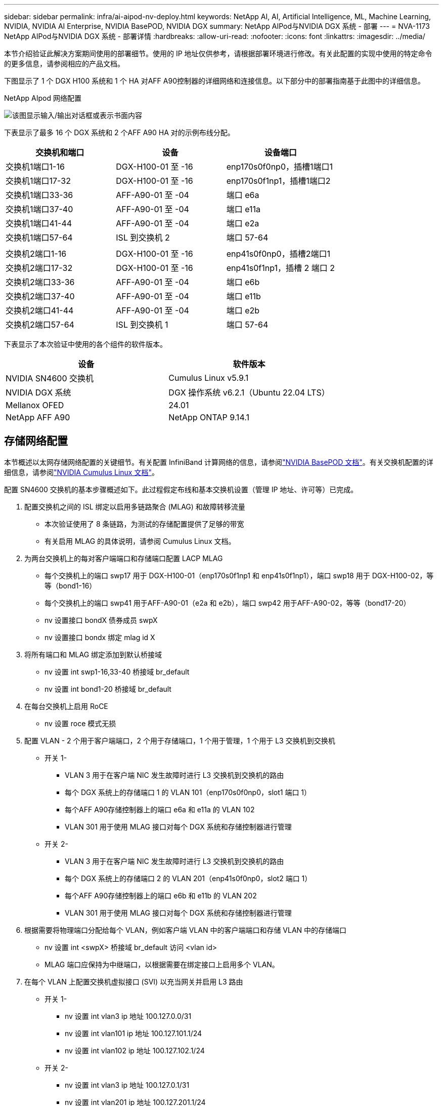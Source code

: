 ---
sidebar: sidebar 
permalink: infra/ai-aipod-nv-deploy.html 
keywords: NetApp AI, AI, Artificial Intelligence, ML, Machine Learning, NVIDIA, NVIDIA AI Enterprise, NVIDIA BasePOD, NVIDIA DGX 
summary: NetApp AIPod与NVIDIA DGX 系统 - 部署 
---
= NVA-1173 NetApp AIPod与NVIDIA DGX 系统 - 部署详情
:hardbreaks:
:allow-uri-read: 
:nofooter: 
:icons: font
:linkattrs: 
:imagesdir: ../media/


[role="lead"]
本节介绍验证此解决方案期间使用的部署细节。使用的 IP 地址仅供参考，请根据部署环境进行修改。有关此配置的实现中使用的特定命令的更多信息，请参阅相应的产品文档。

下图显示了 1 个 DGX H100 系统和 1 个 HA 对AFF A90控制器的详细网络和连接信息。以下部分中的部署指南基于此图中的详细信息。

NetApp AIpod 网络配置

image:aipod-nv-a90-netdetail.png["该图显示输入/输出对话框或表示书面内容"]

下表显示了最多 16 个 DGX 系统和 2 个AFF A90 HA 对的示例布线分配。

|===
| 交换机和端口 | 设备 | 设备端口 


| 交换机1端口1-16 | DGX-H100-01 至 -16 | enp170s0f0np0，插槽1端口1 


| 交换机1端口17-32 | DGX-H100-01 至 -16 | enp170s0f1np1，插槽1端口2 


| 交换机1端口33-36 | AFF-A90-01 至 -04 | 端口 e6a 


| 交换机1端口37-40 | AFF-A90-01 至 -04 | 端口 e11a 


| 交换机1端口41-44 | AFF-A90-01 至 -04 | 端口 e2a 


| 交换机1端口57-64 | ISL 到交换机 2 | 端口 57-64 


|  |  |  


| 交换机2端口1-16 | DGX-H100-01 至 -16 | enp41s0f0np0，插槽2端口1 


| 交换机2端口17-32 | DGX-H100-01 至 -16 | enp41s0f1np1，插槽 2 端口 2 


| 交换机2端口33-36 | AFF-A90-01 至 -04 | 端口 e6b 


| 交换机2端口37-40 | AFF-A90-01 至 -04 | 端口 e11b 


| 交换机2端口41-44 | AFF-A90-01 至 -04 | 端口 e2b 


| 交换机2端口57-64 | ISL 到交换机 1 | 端口 57-64 
|===
下表显示了本次验证中使用的各个组件的软件版本。

|===
| 设备 | 软件版本 


| NVIDIA SN4600 交换机 | Cumulus Linux v5.9.1 


| NVIDIA DGX 系统 | DGX 操作系统 v6.2.1（Ubuntu 22.04 LTS） 


| Mellanox OFED | 24.01 


| NetApp AFF A90 | NetApp ONTAP 9.14.1 
|===


== 存储网络配置

本节概述以太网存储网络配置的关键细节。有关配置 InfiniBand 计算网络的信息，请参阅link:https://nvdam.widen.net/s/nfnjflmzlj/nvidia-dgx-basepod-reference-architecture["NVIDIA BasePOD 文档"]。有关交换机配置的详细信息，请参阅link:https://docs.nvidia.com/networking-ethernet-software/cumulus-linux-59/["NVIDIA Cumulus Linux 文档"]。

配置 SN4600 交换机的基本步骤概述如下。此过程假定布线和基本交换机设置（管理 IP 地址、许可等）已完成。

. 配置交换机之间的 ISL 绑定以启用多链路聚合 (MLAG) 和故障转移流量
+
** 本次验证使用了 8 条链路，为测试的存储配置提供了足够的带宽
** 有关启用 MLAG 的具体说明，请参阅 Cumulus Linux 文档。


. 为两台交换机上的每对客户端端口和存储端口配置 LACP MLAG
+
** 每个交换机上的端口 swp17 用于 DGX-H100-01（enp170s0f1np1 和 enp41s0f1np1），端口 swp18 用于 DGX-H100-02，等等（bond1-16）
** 每个交换机上的端口 swp41 用于AFF-A90-01（e2a 和 e2b），端口 swp42 用于AFF-A90-02，等等（bond17-20）
** nv 设置接口 bondX 债券成员 swpX
** nv 设置接口 bondx 绑定 mlag id X


. 将所有端口和 MLAG 绑定添加到默认桥接域
+
** nv 设置 int swp1-16,33-40 桥接域 br_default
** nv 设置 int bond1-20 桥接域 br_default


. 在每台交换机上启用 RoCE
+
** nv 设置 roce 模式无损


. 配置 VLAN - 2 个用于客户端端口，2 个用于存储端口，1 个用于管理，1 个用于 L3 交换机到交换机
+
** 开关 1-
+
*** VLAN 3 用于在客户端 NIC 发生故障时进行 L3 交换机到交换机的路由
*** 每个 DGX 系统上的存储端口 1 的 VLAN 101（enp170s0f0np0，slot1 端口 1）
*** 每个AFF A90存储控制器上的端口 e6a 和 e11a 的 VLAN 102
*** VLAN 301 用于使用 MLAG 接口对每个 DGX 系统和存储控制器进行管理


** 开关 2-
+
*** VLAN 3 用于在客户端 NIC 发生故障时进行 L3 交换机到交换机的路由
*** 每个 DGX 系统上的存储端口 2 的 VLAN 201（enp41s0f0np0，slot2 端口 1）
*** 每个AFF A90存储控制器上的端口 e6b 和 e11b 的 VLAN 202
*** VLAN 301 用于使用 MLAG 接口对每个 DGX 系统和存储控制器进行管理




. 根据需要将物理端口分配给每个 VLAN，例如客户端 VLAN 中的客户端端口和存储 VLAN 中的存储端口
+
** nv 设置 int <swpX> 桥接域 br_default 访问 <vlan id>
** MLAG 端口应保持为中继端口，以根据需要在绑定接口上启用多个 VLAN。


. 在每个 VLAN 上配置交换机虚拟接口 (SVI) 以充当网关并启用 L3 路由
+
** 开关 1-
+
*** nv 设置 int vlan3 ip 地址 100.127.0.0/31
*** nv 设置 int vlan101 ip 地址 100.127.101.1/24
*** nv 设置 int vlan102 ip 地址 100.127.102.1/24


** 开关 2-
+
*** nv 设置 int vlan3 ip 地址 100.127.0.1/31
*** nv 设置 int vlan201 ip 地址 100.127.201.1/24
*** nv 设置 int vlan202 ip 地址 100.127.202.1/24




. 创建静态路由
+
** 同一交换机上的子网将自动创建静态路由
** 当客户端链路发生故障时，交换机到交换机的路由需要额外的静态路由
+
*** 开关 1-
+
**** nv 设置 VRF 默认路由器静态 100.127.128.0/17 通过 100.127.0.1


*** 开关 2-
+
**** nv 设置 VRF 默认路由器静态 100.127.0.0/17 通过 100.127.0.0










== 存储系统配置

本节介绍此解决方案的 A90 存储系统配置的关键细节。有关ONTAP系统配置的更多详细信息，请参阅link:https://docs.netapp.com/us-en/ontap/index.html["ONTAP 文档"]。下图显示了存储系统的逻辑配置。

NetApp A90 存储集群逻辑配置

image:aipod-nv-a90-logical.png["该图显示输入/输出对话框或表示书面内容"]

配置存储系统的基本步骤概述如下。此过程假设基本存储集群安装已经完成。

. 在每个控制器上配置 1 个聚合，所有可用分区减去 1 个备用分区
+
** aggr create -node <节点> -aggregate <节点>_data01 -diskcount <47>


. 在每个控制器上配置 ifgrps
+
** 网络端口 ifgrp create -node <节点> -ifgrp a1a -mode multimode_lacp -distr-function port
** 网络端口 ifgrp add-port -node <节点> -ifgrp <ifgrp> -ports <节点>:e2a,<节点>:e2b


. 在每个控制器上的 ifgrp 上配置 mgmt vlan 端口
+
** 网络端口 vlan 创建 -节点 aff-a90-01 -端口 a1a -vlan-id 31
** 网络端口 vlan 创建 -节点 aff-a90-02 -端口 a1a -vlan-id 31
** 网络端口 vlan 创建 -节点 aff-a90-03 -端口 a1a -vlan-id 31
** 网络端口 vlan 创建 -节点 aff-a90-04 -端口 a1a -vlan-id 31


. 创建广播域
+
** 广播域创建-广播域vlan21-mtu 9000-端口aff-a90-01：e6a，aff-a90-01：e11a，aff-a90-02：e6a，aff-a90-02：e11a，aff-a90-03：e6a，aff-a90-03：e11a，aff-a90-04：e6a，aff-a90-04：e11a
** 广播域创建-广播域vlan22-mtu 9000-端口aaff-a90-01：e6b，aff-a90-01：e11b，aff-a90-02：e6b，aff-a90-02：e11b，aff-a90-03：e6b，aff-a90-03：e11b，aff-a90-04：e6b，aff-a90-04：e11b
** 广播域创建-广播域vlan31-mtu 9000-端口aff-a90-01:a1a-31，aff-a90-02:a1a-31，aff-a90-03:a1a-31，aff-a90-04:a1a-31


. 创建管理 SVM *
. 配置管理 SVM
+
** 创建 LIF
+
*** net int create -vserver basepod-mgmt -lif vlan31-01 -home-node aff-a90-01 -home-port a1a-31 -address 192.168.31.X -netmask 255.255.255.0


** 创建FlexGroup卷-
+
*** 卷创建-vserver basepod-mgmt-volume home-size 10T-auto-provision-as flexgroup-junction-path /home
*** 卷创建-vserver basepod-mgmt-volume cm-size 10T-auto-provision-as flexgroup-junction-path /cm


** 制定出口政策
+
*** 导出策略规则创建-vserver basepod-mgmt-policy default-client-match 192.168.31.0/24-rorule sys-rwrule sys-superuser sys




. 创建数据 SVM *
. 配置数据 SVM
+
** 配置 SVM 以支持 RDMA
+
*** vserver nfs 修改-vserver basepod-data -rdma 已启用


** 创建 LIF
+
*** net int create -vserver basepod-data -lif c1-6a-lif1 -home-node aff-a90-01 -home-port e6a -address 100.127.102.101 -netmask 255.255.255.0
*** net int create -vserver basepod-data -lif c1-6a-lif2 -home-node aff-a90-01 -home-port e6a -address 100.127.102.102 -netmask 255.255.255.0
*** net int create -vserver basepod-data -lif c1-6b-lif1 -home-node aff-a90-01 -home-port e6b -address 100.127.202.101 -netmask 255.255.255.0
*** net int create -vserver basepod-data -lif c1-6b-lif2 -home-node aff-a90-01 -home-port e6b -address 100.127.202.102 -netmask 255.255.255.0
*** net int create -vserver basepod-data -lif c1-11a-lif1 -home-node aff-a90-01 -home-port e11a -address 100.127.102.103 -netmask 255.255.255.0
*** net int create -vserver basepod-data -lif c1-11a-lif2 -home-node aff-a90-01 -home-port e11a -address 100.127.102.104 -netmask 255.255.255.0
*** net int create -vserver basepod-data -lif c1-11b-lif1 -home-node aff-a90-01 -home-port e11b -address 100.127.202.103 -netmask 255.255.255.0
*** net int create -vserver basepod-data -lif c1-11b-lif2 -home-node aff-a90-01 -home-port e11b -address 100.127.202.104 -netmask 255.255.255.0
*** net int create -vserver basepod-data -lif c2-6a-lif1 -home-node aff-a90-02 -home-port e6a -address 100.127.102.105 -netmask 255.255.255.0
*** net int create -vserver basepod-data -lif c2-6a-lif2 -home-node aff-a90-02 -home-port e6a -address 100.127.102.106 -netmask 255.255.255.0
*** net int create -vserver basepod-data -lif c2-6b-lif1 -home-node aff-a90-02 -home-port e6b -address 100.127.202.105 -netmask 255.255.255.0
*** net int create -vserver basepod-data -lif c2-6b-lif2 -home-node aff-a90-02 -home-port e6b -address 100.127.202.106 -netmask 255.255.255.0
*** net int create -vserver basepod-data -lif c2-11a-lif1 -home-node aff-a90-02 -home-port e11a -address 100.127.102.107 -netmask 255.255.255.0
*** net int create-vserver basepod-data-lif c2-11a-lif2-home-node aff-a90-02-home-port e11a-address 100.127.102.108-netmask 255.255.255.0
*** net int create -vserver basepod-data -lif c2-11b-lif1 -home-node aff-a90-02 -home-port e11b -address 100.127.202.107 -netmask 255.255.255.0
*** net int create-vserver basepod-data-lif c2-11b-lif2-home-node aff-a90-02-home-port e11b-address 100.127.202.108-netmask 255.255.255.0




. 配置 LIF 以进行 RDMA 访问
+
** 对于使用ONTAP 9.15.1 的部署，物理信息的 RoCE QoS 配置需要ONTAP CLI 中不可用的操作系统级命令。请联系NetApp支持以获取有关 RoCE 支持端口配置的帮助。  NFS over RDMA 功能正常
** 从ONTAP 9.16.1 开始，物理接口将自动配置适当的设置以实现端到端 RoCE 支持。
** net int 修改-vserver basepod-data -lif * -rdma-protocols roce


. 在数据 SVM 上配置 NFS 参数
+
** nfs 修改 -vserver basepod-data -v4.1 已启用 -v4.1-pnfs 已启用 -v4.1-trunking 已启用 -tcp-max-transfer-size 262144


. 创建FlexGroup卷
+
** 卷创建-vserver basepod-data-volume数据-size 100T-auto-provision-as flexgroup-junction-path /data


. 创建导出策略
+
** 导出策略规则创建-vserver basepod-data-policy default-client-match 100.127.101.0/24-rorule sys-rwrule sys-superuser sys
** 导出策略规则创建-vserver basepod-data-policy default-client-match 100.127.201.0/24-rorule sys-rwrule sys-superuser sys


. 创建路线
+
** 路由添加-vserver basepod_data-目的地100.127.0.0/17-网关100.127.102.1度量20
** 路由添加-vserver basepod_data-目的地100.127.0.0/17-网关100.127.202.1度量30
** 路由添加-vserver basepod_data-目的地100.127.128.0/17-网关100.127.202.1度量20
** 路由添加-vserver basepod_data-目的地100.127.128.0/17-网关100.127.102.1度量30






=== 用于 RoCE 存储访问的 DGX H100 配置

本节介绍 DGX H100 系统配置的关键细节。许多配置项可以包含在部署到 DGX 系统的 OS 映像中，或者在启动时由 Base Command Manager 实现。这里列出它们以供参考，有关在 BCM 中配置节点和软件映像的更多信息，请参阅link:https://docs.nvidia.com/base-command-manager/index.html#overview["BCM 文档"]。

. 安装其他软件包
+
** ipmitool
** python3-pip


. 安装 Python 包
+
** 波罗米科
** matplotlib


. 软件包安装后重新配置 dpkg
+
** dpkg——配置-a


. 安装 MOFED
. 设置 mst 值以进行性能调整
+
** mstconfig -y -d <aa:00.0,29:00.0> 设置 ADVANCED_PCI_SETTINGS=1 NUM_OF_VFS=0 MAX_ACC_OUT_READ=44


. 修改设置后重置适配器
+
** mlxfwreset -d <aa:00.0,29:00.0> -y 重置


. 在 PCI 设备上设置 MaxReadReq
+
** setpci -s <aa:00.0,29:00.0> 68.W=5957


. 设置 RX 和 TX 环形缓冲区大小
+
** ethtool -G <enp170s0f0np0,enp41s0f0np0> rx 8192 tx 8192


. 使用 mlnx_qos 设置 PFC 和 DSCP
+
** mlnx_qos -i <enp170s0f0np0,enp41s0f0np0> --pfc 0,0,0,1,0,0,0,0 --trust=dscp --cable_len=3


. 为网络端口上的 RoCE 流量设置 ToS
+
** echo 106 > /sys/class/infiniband/<mlx5_7,mlx5_1>/tc/1/traffic_class


. 在适当的子网上为每个存储 NIC 配置一个 IP 地址
+
** 100.127.101.0/24 用于存储 NIC 1
** 100.127.201.0/24 用于存储 NIC 2


. 配置带内网络端口进行 LACP 绑定（enp170s0f1np1、enp41s0f1np1）
. 为每个存储子网的主路径和次路径配置静态路由
+
** 路由添加 –net 100.127.0.0/17 gw 100.127.101.1 metric 20
** 路由添加 –net 100.127.0.0/17 gw 100.127.201.1 公制 30
** 路由添加 –net 100.127.128.0/17 gw 100.127.201.1 公制 20
** 路由添加 –net 100.127.128.0/17 gw 100.127.101.1 公制 30


. 挂载 /home 卷
+
** 安装-o vers = 3，nconnect = 16，rsize = 262144，wsize = 262144 192.168.31.X：/home /home


. 挂载/数据卷
+
** 安装数据卷时使用了以下安装选项-
+
*** vers=4.1 # 启用 pNFS 来并行访问多个存储节点
*** proto=rdma # 将传输协议设置为 RDMA，而不是默认的 TCP
*** max_connect=16 #启用 NFS 会话中继来聚合存储端口带宽
*** write=eager # 提高缓冲写入的写入性能
*** rsize=262144,wsize=262144 # 将 I/O 传输大小设置为 256k





